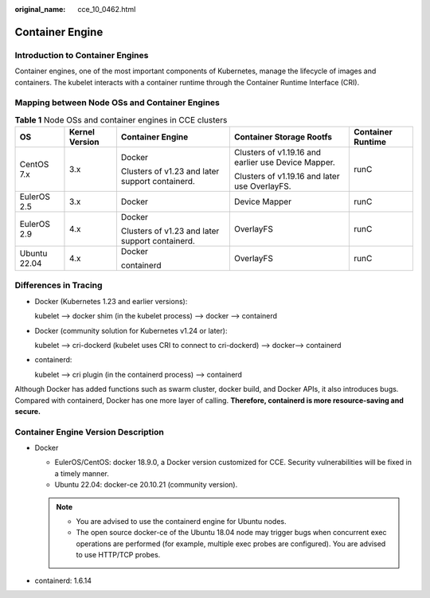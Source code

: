 :original_name: cce_10_0462.html

.. _cce_10_0462:

Container Engine
================

Introduction to Container Engines
---------------------------------

Container engines, one of the most important components of Kubernetes, manage the lifecycle of images and containers. The kubelet interacts with a container runtime through the Container Runtime Interface (CRI).

Mapping between Node OSs and Container Engines
----------------------------------------------

.. table:: **Table 1** Node OSs and container engines in CCE clusters

   +--------------+----------------+-------------------------------------------------+-----------------------------------------------------+-------------------+
   | OS           | Kernel Version | Container Engine                                | Container Storage Rootfs                            | Container Runtime |
   +==============+================+=================================================+=====================================================+===================+
   | CentOS 7.x   | 3.x            | Docker                                          | Clusters of v1.19.16 and earlier use Device Mapper. | runC              |
   |              |                |                                                 |                                                     |                   |
   |              |                | Clusters of v1.23 and later support containerd. | Clusters of v1.19.16 and later use OverlayFS.       |                   |
   +--------------+----------------+-------------------------------------------------+-----------------------------------------------------+-------------------+
   | EulerOS 2.5  | 3.x            | Docker                                          | Device Mapper                                       | runC              |
   +--------------+----------------+-------------------------------------------------+-----------------------------------------------------+-------------------+
   | EulerOS 2.9  | 4.x            | Docker                                          | OverlayFS                                           | runC              |
   |              |                |                                                 |                                                     |                   |
   |              |                | Clusters of v1.23 and later support containerd. |                                                     |                   |
   +--------------+----------------+-------------------------------------------------+-----------------------------------------------------+-------------------+
   | Ubuntu 22.04 | 4.x            | Docker                                          | OverlayFS                                           | runC              |
   |              |                |                                                 |                                                     |                   |
   |              |                | containerd                                      |                                                     |                   |
   +--------------+----------------+-------------------------------------------------+-----------------------------------------------------+-------------------+

Differences in Tracing
----------------------

-  Docker (Kubernetes 1.23 and earlier versions):

   kubelet --> docker shim (in the kubelet process) --> docker --> containerd

-  Docker (community solution for Kubernetes v1.24 or later):

   kubelet --> cri-dockerd (kubelet uses CRI to connect to cri-dockerd) --> docker--> containerd

-  containerd:

   kubelet --> cri plugin (in the containerd process) --> containerd

Although Docker has added functions such as swarm cluster, docker build, and Docker APIs, it also introduces bugs. Compared with containerd, Docker has one more layer of calling. **Therefore, containerd is more resource-saving and secure.**

Container Engine Version Description
------------------------------------

-  Docker

   -  EulerOS/CentOS: docker 18.9.0, a Docker version customized for CCE. Security vulnerabilities will be fixed in a timely manner.
   -  Ubuntu 22.04: docker-ce 20.10.21 (community version).

   .. note::

      -  You are advised to use the containerd engine for Ubuntu nodes.
      -  The open source docker-ce of the Ubuntu 18.04 node may trigger bugs when concurrent exec operations are performed (for example, multiple exec probes are configured). You are advised to use HTTP/TCP probes.

-  containerd: 1.6.14
